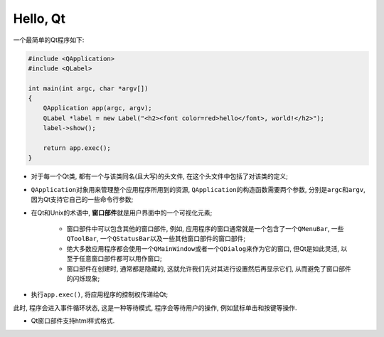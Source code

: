 Hello, Qt
=========

一个最简单的Qt程序如下:

.. code-block:: cpp

    #include <QApplication>
    #include <QLabel>

    int main(int argc, char *argv[])
    {
        QApplication app(argc, argv);
        QLabel *label = new Label("<h2><font color=red>hello</font>, world!</h2>");
        label->show();
       
        return app.exec();
    }

- 对于每一个Qt类, 都有一个与该类同名(且大写)的头文件, 在这个头文件中包括了对该类的定义;

- ``QApplication``\ 对象用来管理整个应用程序所用到的资源, \ ``QApplication``\ 的构造函数需要两个参数, 分别是\ ``argc``\ 和\ ``argv``\ , 因为Qt支持它自己的一些命令行参数;

- 在Qt和Unix的术语中, \ **窗口部件**\ 就是用户界面中的一个可视化元素;

    * 窗口部件中可以包含其他的窗口部件, 例如, 应用程序的窗口通常就是一个包含了一个\ ``QMenuBar``, 一些\ ``QToolBar``, 一个\ ``QStatusBar``\ 以及一些其他窗口部件的窗口部件;

    * 绝大多数应用程序都会使用一个\ ``QMainWindow``\ 或者一个\ ``QDialog``\ 来作为它的窗口,  但Qt是如此灵活, 以至于任意窗口部件都可以用作窗口;

    * 窗口部件在创建时, 通常都是隐藏的, 这就允许我们先对其进行设置然后再显示它们, 从而避免了窗口部件的闪烁现象;

- 执行\ ``app.exec()``\ , 将应用程序的控制权传递给Qt;

此时, 程序会进入事件循环状态, 这是一种等待模式, 程序会等待用户的操作, 例如鼠标单击和按键等操作.

- Qt窗口部件支持html样式格式.


